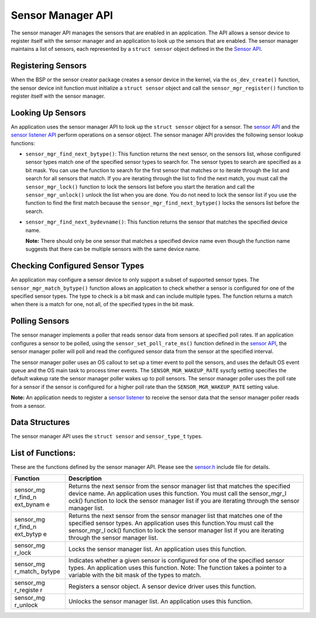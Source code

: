 Sensor Manager API
------------------

The sensor manager API manages the sensors that are enabled in an
application. The API allows a sensor device to register itself with the
sensor manager and an application to look up the sensors that are
enabled. The sensor manager maintains a list of sensors, each
represented by a ``struct sensor`` object defined in the the `Sensor
API </os/modules/sensor_framework/sensor_api.html>`__.

Registering Sensors
~~~~~~~~~~~~~~~~~~~

When the BSP or the sensor creator package creates a sensor device in
the kernel, via the ``os_dev_create()`` function, the sensor device init
function must initialize a ``struct sensor`` object and call the
``sensor_mgr_register()`` function to register itself with the sensor
manager.

Looking Up Sensors
~~~~~~~~~~~~~~~~~~

An application uses the sensor manager API to look up the
``struct sensor`` object for a sensor. The `sensor
API </os/modules/sensor_framework/sensor_api.html>`__ and the `sensor
listener API </os/modules/sensor_framework/sensor_listener_api.html>`__
perform operations on a sensor object. The sensor manager API provides
the following sensor lookup functions:

-  ``sensor_mgr_find_next_bytype()``: This function returns the next
   sensor, on the sensors list, whose configured sensor types match one
   of the specified sensor types to search for. The sensor types to
   search are specified as a bit mask. You can use the function to
   search for the first sensor that matches or to iterate through the
   list and search for all sensors that match. If you are iterating
   through the list to find the next match, you must call the
   ``sensor_mgr_lock()`` function to lock the sensors list before you
   start the iteration and call the ``sensor_mgr_unlock()`` unlock the
   list when you are done. You do not need to lock the sensor list if
   you use the function to find the first match because the
   ``sensor_mgr_find_next_bytype()`` locks the sensors list before the
   search.

-  ``sensor_mgr_find_next_bydevname()``: This function returns the
   sensor that matches the specified device name.

   **Note:** There should only be one sensor that matches a specified
   device name even though the function name suggests that there can be
   multiple sensors with the same device name.

Checking Configured Sensor Types
~~~~~~~~~~~~~~~~~~~~~~~~~~~~~~~~

An application may configure a sensor device to only support a subset of
supported sensor types. The ``sensor_mgr_match_bytype()`` function
allows an application to check whether a sensor is configured for one of
the specified sensor types. The type to check is a bit mask and can
include multiple types. The function returns a match when there is a
match for one, not all, of the specified types in the bit mask.

Polling Sensors
~~~~~~~~~~~~~~~

The sensor manager implements a poller that reads sensor data from
sensors at specified poll rates. If an application configures a sensor
to be polled, using the ``sensor_set_poll_rate_ms()`` function defined
in the `sensor API </os/modules/sensor_framework/sensor_api.html>`__, the
sensor manager poller will poll and read the configured sensor data from
the sensor at the specified interval.

The sensor manager poller uses an OS callout to set up a timer event to
poll the sensors, and uses the default OS event queue and the OS main
task to process timer events. The ``SENSOR_MGR_WAKEUP_RATE`` syscfg
setting specifies the default wakeup rate the sensor manager poller
wakes up to poll sensors. The sensor manager poller uses the poll rate
for a sensor if the sensor is configured for a higher poll rate than the
``SENSOR_MGR_WAKEUP_RATE`` setting value.

**Note:** An application needs to register a `sensor
listener </os/modules/sensor_framework/sensor_listener_api.html>`__ to
receive the sensor data that the sensor manager poller reads from a
sensor.

Data Structures
~~~~~~~~~~~~~~~

The sensor manager API uses the ``struct sensor`` and ``sensor_type_t``
types.

List of Functions:
~~~~~~~~~~~~~~~~~~

These are the functions defined by the sensor manager API. Please see
the
`sensor.h <https://github.com/apache/mynewt-core/blob/master/hw/sensor/include/sensor/sensor.h>`__
include file for details.

+------------+----------------+
| Function   | Description    |
+============+================+
| sensor\_mg | Returns the    |
| r\_find\_n | next sensor    |
| ext\_bynam | from the       |
| e          | sensor manager |
|            | list that      |
|            | matches the    |
|            | specified      |
|            | device name.   |
|            | An application |
|            | uses this      |
|            | function. You  |
|            | must call the  |
|            | sensor\_mgr\_l |
|            | ock()          |
|            | function to    |
|            | lock the       |
|            | sensor manager |
|            | list if you    |
|            | are iterating  |
|            | through the    |
|            | sensor manager |
|            | list.          |
+------------+----------------+
| sensor\_mg | Returns the    |
| r\_find\_n | next sensor    |
| ext\_bytyp | from the       |
| e          | sensor manager |
|            | list that      |
|            | matches one of |
|            | the specified  |
|            | sensor types.  |
|            | An application |
|            | uses this      |
|            | function.You   |
|            | must call the  |
|            | sensor\_mgr\_l |
|            | ock()          |
|            | function to    |
|            | lock the       |
|            | sensor manager |
|            | list if you    |
|            | are iterating  |
|            | through the    |
|            | sensor manager |
|            | list.          |
+------------+----------------+
| sensor\_mg | Locks the      |
| r\_lock    | sensor manager |
|            | list. An       |
|            | application    |
|            | uses this      |
|            | function.      |
+------------+----------------+
| sensor\_mg | Indicates      |
| r\_match\_ | whether a      |
| bytype     | given sensor   |
|            | is configured  |
|            | for one of the |
|            | specified      |
|            | sensor types.  |
|            | An application |
|            | uses this      |
|            | function.      |
|            | Note: The      |
|            | function takes |
|            | a pointer to a |
|            | variable with  |
|            | the bit mask   |
|            | of the types   |
|            | to match.      |
+------------+----------------+
| sensor\_mg | Registers a    |
| r\_registe | sensor object. |
| r          | A sensor       |
|            | device driver  |
|            | uses this      |
|            | function.      |
+------------+----------------+
| sensor\_mg | Unlocks the    |
| r\_unlock  | sensor manager |
|            | list. An       |
|            | application    |
|            | uses this      |
|            | function.      |
+------------+----------------+
